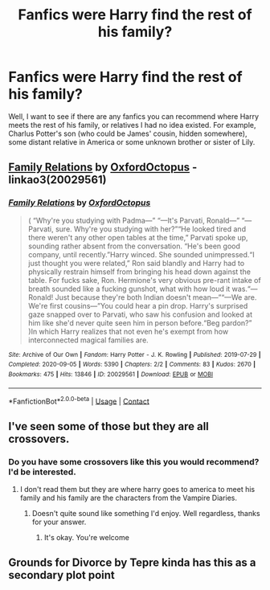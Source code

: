 #+TITLE: Fanfics were Harry find the rest of his family?

* Fanfics were Harry find the rest of his family?
:PROPERTIES:
:Author: albieparker16
:Score: 7
:DateUnix: 1613464877.0
:DateShort: 2021-Feb-16
:FlairText: Recommendation
:END:
Well, I want to see if there are any fanfics you can recommend where Harry meets the rest of his family, or relatives I had no idea existed. For example, Charlus Potter's son (who could be James' cousin, hidden somewhere), some distant relative in America or some unknown brother or sister of Lily.


** [[https://archiveofourown.org/works/20029561][Family Relations]] by [[https://archiveofourown.org/users/OxfordOctopus/pseuds/OxfordOctopus][OxfordOctopus]] - linkao3(20029561)
:PROPERTIES:
:Author: BlueThePineapple
:Score: 2
:DateUnix: 1613477825.0
:DateShort: 2021-Feb-16
:END:

*** [[https://archiveofourown.org/works/20029561][*/Family Relations/*]] by [[https://www.archiveofourown.org/users/OxfordOctopus/pseuds/OxfordOctopus][/OxfordOctopus/]]

#+begin_quote
  ( “Why're you studying with Padma---” “---It's Parvati, Ronald---” “---Parvati, sure. Why're you studying with her?”“He looked tired and there weren't any other open tables at the time,” Parvati spoke up, sounding rather absent from the conversation. “He's been good company, until recently.”Harry winced. She sounded unimpressed.“I just thought you were related,” Ron said blandly and Harry had to physically restrain himself from bringing his head down against the table. For fucks sake, Ron. Hermione's very obvious pre-rant intake of breath sounded like a fucking gunshot, what with how loud it was.“---Ronald! Just because they're both Indian doesn't mean---”“---We are. We're first cousins---”You could hear a pin drop. Harry's surprised gaze snapped over to Parvati, who saw his confusion and looked at him like she'd never quite seen him in person before.“Beg pardon?” )In which Harry realizes that not even he's exempt from how interconnected magical families are.
#+end_quote

^{/Site/:} ^{Archive} ^{of} ^{Our} ^{Own} ^{*|*} ^{/Fandom/:} ^{Harry} ^{Potter} ^{-} ^{J.} ^{K.} ^{Rowling} ^{*|*} ^{/Published/:} ^{2019-07-29} ^{*|*} ^{/Completed/:} ^{2020-09-05} ^{*|*} ^{/Words/:} ^{5390} ^{*|*} ^{/Chapters/:} ^{2/2} ^{*|*} ^{/Comments/:} ^{83} ^{*|*} ^{/Kudos/:} ^{2670} ^{*|*} ^{/Bookmarks/:} ^{475} ^{*|*} ^{/Hits/:} ^{13846} ^{*|*} ^{/ID/:} ^{20029561} ^{*|*} ^{/Download/:} ^{[[https://archiveofourown.org/downloads/20029561/Family%20Relations.epub?updated_at=1607356942][EPUB]]} ^{or} ^{[[https://archiveofourown.org/downloads/20029561/Family%20Relations.mobi?updated_at=1607356942][MOBI]]}

--------------

*FanfictionBot*^{2.0.0-beta} | [[https://github.com/FanfictionBot/reddit-ffn-bot/wiki/Usage][Usage]] | [[https://www.reddit.com/message/compose?to=tusing][Contact]]
:PROPERTIES:
:Author: FanfictionBot
:Score: 4
:DateUnix: 1613477845.0
:DateShort: 2021-Feb-16
:END:


** I've seen some of those but they are all crossovers.
:PROPERTIES:
:Author: 69420Chaos42069
:Score: 2
:DateUnix: 1613486234.0
:DateShort: 2021-Feb-16
:END:

*** Do you have some crossovers like this you would recommend? I'd be interested.
:PROPERTIES:
:Author: Mitribec
:Score: 1
:DateUnix: 1613496071.0
:DateShort: 2021-Feb-16
:END:

**** I don't read them but they are where harry goes to america to meet his family and his family are the characters from the Vampire Diaries.
:PROPERTIES:
:Author: 69420Chaos42069
:Score: 1
:DateUnix: 1613501568.0
:DateShort: 2021-Feb-16
:END:

***** Doesn't quite sound like something I'd enjoy. Well regardless, thanks for your answer.
:PROPERTIES:
:Author: Mitribec
:Score: 1
:DateUnix: 1613503393.0
:DateShort: 2021-Feb-16
:END:

****** It's okay. You're welcome
:PROPERTIES:
:Author: 69420Chaos42069
:Score: 1
:DateUnix: 1613507352.0
:DateShort: 2021-Feb-16
:END:


** Grounds for Divorce by Tepre kinda has this as a secondary plot point
:PROPERTIES:
:Author: Flat_Ear6039
:Score: 2
:DateUnix: 1613532458.0
:DateShort: 2021-Feb-17
:END:
